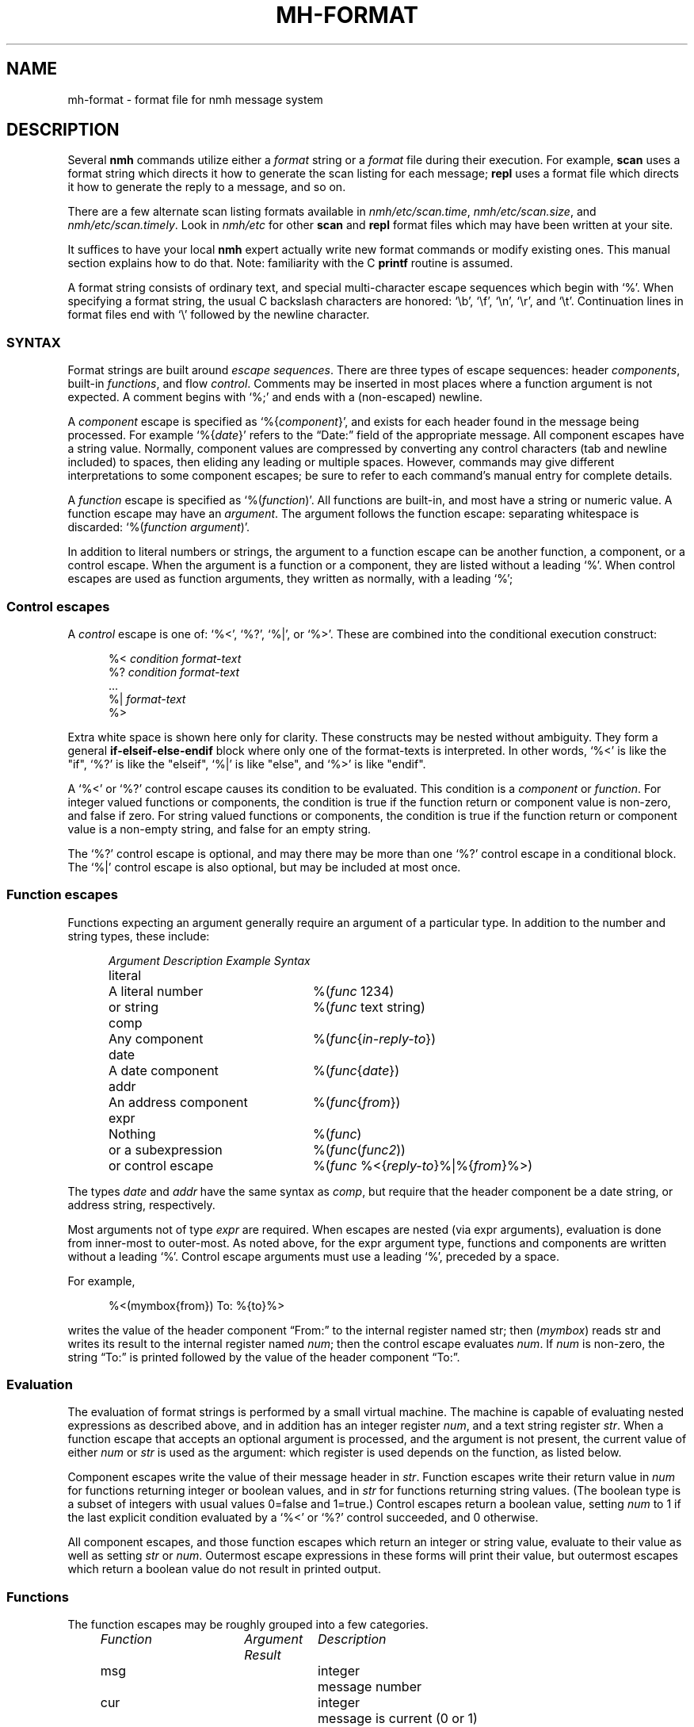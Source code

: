 .\"
.\" %nmhwarning%
.\"
.TH MH-FORMAT %manext5% "%nmhdate%" MH.6.8 [%nmhversion%]
.SH NAME
mh-format \- format file for nmh message system
.SH DESCRIPTION
Several
.B nmh
commands utilize either a
.I format
string or a
.I format
file during their execution.  For example,
.B scan
uses a format string which directs it how to generate the scan listing
for each message;
.B repl
uses a format file which directs it
how to generate the reply to a message, and so on.
.PP
There are a few alternate scan listing formats available
in
.IR nmh/etc/scan.time ,
.IR nmh/etc/scan.size ,
and
.IR nmh/etc/scan.timely .
Look in
.I nmh/etc
for other
.B scan
and
.B repl
format files which may have been written at your site.
.PP
It suffices to have your local
.B nmh
expert actually write new format
commands or modify existing ones.  This manual section explains how to
do that.  Note: familiarity with the C
.B printf
routine is assumed.
.PP
A format string consists of ordinary text, and special multi-character
escape sequences which begin with `%'.  When specifying a format
string, the usual C backslash characters are honored: `\\b', `\\f',
`\\n', `\\r', and `\\t'.  Continuation lines in format files end with
`\\' followed by the newline character.

.\" TALK ABOUT SYNTAX FIRST, THEN SEMANTICS
.SS SYNTAX
Format strings are built around
.IR "escape sequences" .
There are three types of escape sequences: header
.IR components ,
built-in
.IR functions ,
and flow
.IR control .
Comments may be inserted in most places where a function argument is
not expected.  A comment begins with `%;' and ends with a (non-escaped)
newline.
.PP
A
.I component
escape is specified as
.RI `%{ component }',
and
exists for each header found in the message being processed.  For example
.RI `%{ date }'
refers to the \*(lqDate:\*(rq field of the appropriate message.
All component escapes have a string value.  Normally, component values are
compressed by converting any control characters (tab and newline included)
to spaces, then eliding any leading or multiple spaces.  However, commands
may give different interpretations to some component escapes; be sure
to refer to each command's manual entry for complete details.
.PP
A
.I function
escape is specified as
.RI `%( function )'.
All functions are built-in, and most have a string or numeric value.
A function escape may have an
.IR argument .
The argument follows the function escape: separating
whitespace is discarded:
.RI `%( function " " argument )'.
.PP
In addition to literal numbers or strings, 
the argument to a function escape can be another function, a component,
or a control escape.  When the argument is a function or a
component, they are listed without a leading `%'.  When control escapes
are used as function arguments, they written as normally, with
a leading `%';

.SS "Control escapes"
.PP
A
.I control
escape is one of: `%<', `%?', `%|', or `%>'. 
These are combined into the conditional execution construct:
.PP
.RS 5
.nf
.RI "%< " condition " " "format-text"
.RI "%? " condition " " "format-text"
    \&...
.RI "%| " "format-text"
%>
.fi
.RE
.PP
Extra white space is shown here only for clarity.  These
constructs may be nested without ambiguity.  They form a general
.B if\-elseif\-else\-endif
block where only one of the
format-texts
is interpreted.  In other 
words, `%<' is like the "if", `%?' is like the "elseif", `%|' is like 
"else", and `%>' is like "endif".
.PP
A `%<' or `%?' control escape causes its condition to be evaluated.  
This condition is a
.I component
or
.IR function .
For integer valued functions or components, the condition is true
if the function return or component value is non-zero, and false if zero.
For string valued functions or components, the condition is true
if the function return or component value is 
a non-empty string, and false for an empty string.

.PP
The `%?' control escape is optional, and may there may be more
than one `%?' control escape in a conditional block.
The `%|' control escape
is also optional, but may be included at most once.

.SS "Function escapes"
Functions expecting an argument generally
require an argument of a particular type.
In addition to the number and string types,
these include:
.PP
.RS 5
.nf
.ta +\w'Argument 'u +\w'An optional component, 'u
.I Argument	Description	Example Syntax
literal	A literal number	%(\fIfunc\fR 1234)
	or string		%(\fIfunc\fR text string)
comp	Any component		%(\fIfunc\fR\^{\fIin-reply-to\fR\^})
date	A date component	%(\fIfunc\fR\^{\fIdate\fR\^})
addr	An address component	%(\fIfunc\fR\^{\fIfrom\fR\^})
expr	Nothing	%(\fIfunc\fR)
	or a subexpression	%(\fIfunc\fR\^(\fIfunc2\fR\^))
	or control escape	%(\fIfunc\fR %<{\fIreply-to\fR\^}%|%{\fIfrom\fR\^}%>)
.fi
.RE
.PP
The types
.I date
and
.I addr
have the same syntax as
.IR comp ,
but require that the header component be a date string, or address
string, respectively.
.PP
Most arguments not of type
.IR expr
are required.
When escapes are nested (via expr arguments), evaluation is done from inner-most to outer-most.
As noted above, for the
expr
argument type, 
functions and components are written without a
leading `%'.
Control escape arguments must use a leading `%', preceded by a space.
.PP
For example,
.PP
.RS 5
.nf
%<(mymbox{from}) To: %{to}%>
.fi
.RE
.PP
writes  the  value of the header component \*(lqFrom:\*(rq to the
internal register named str; then (\fImymbox\fR\^) reads str and
writes its result to the internal register named 
.IR num ; 
then the control escape evaluates 
.IR num .  
If
.IR num
is non-zero, the
string \*(lqTo:\*(rq is printed  followed  by  the  value  of  the
header component \*(lqTo:\*(rq.
.SS Evaluation
The evaluation of format strings is performed
by a small virtual machine.
The machine is capable of evaluating nested expressions
as described above, and in addition
has an integer register
.IR num ,
and a text string register
.IR str .
When a function escape that
accepts an optional argument is processed,
and the argument is not present, the current value of either
.I num
or
.I str
is used as the argument: which register is
used depends on the function, as listed below.
.PP
Component escapes write the value of their message header in
.IR str .
Function escapes write their return value in
.I num
for functions returning integer or boolean values, and in
.I str
for functions returning string values.  (The boolean type is a subset
of integers with usual values 0=false and 1=true.)  Control escapes
return a boolean value, setting
.I num
to 1 if the last explicit condition
evaluated by a `%<' or `%?' control
succeeded, and 0 otherwise.
.PP
All component escapes, and those function escapes which return an
integer or string value, evaluate to their value as well as setting
.I str
or
.IR num .
Outermost escape expressions in
these forms will print
their value, but outermost escapes which return a boolean value
do not result in printed output.
.SS Functions
The function escapes may be roughly grouped into a few categories.
.PP
.RS 5
.nf
.ta \w'Fformataddr 'u +\w'Aboolean 'u +\w'Rboolean 'u
.I Function	Argument   Result	Description
msg		integer	message number
cur		integer	message is current (0 or 1)
unseen		integer	message is unseen (0 or 1)
size		integer	size of message
strlen		integer	length of \fIstr\fR
width		integer	output buffer size in bytes
charleft		integer	bytes left in output buffer
timenow		integer	seconds since the UNIX epoch
me		string	the user's mailbox
eq	literal	boolean	\fInum\fR == \fIarg\fR
ne	literal	boolean	\fInum\fR != \fIarg\fR
gt	literal	boolean	\fInum\fR > \fIarg\fR
match	literal	boolean	\fIstr\fR contains \fIarg\fR
amatch	literal	boolean	\fIstr\fR starts with \fIarg\fR
plus	literal	integer	\fIarg\fR plus \fInum\fR
minus	literal	integer	\fIarg\fR minus \fInum\fR
divide	literal	integer	\fInum\fR divided by \fIarg\fR
modulo	literal	integer	\fInum\fR modulo \fIarg\fR
num	literal	integer	Set \fInum\fR to \fIarg\fR.
num		integer	Set \fInum\fR to zero.
lit 	literal	string	Set \fIstr\fR to \fIarg\fR.
lit		string	Clear \fIstr\fR.
getenv 	literal	string	Set \fIstr\fR to environment value of \fIarg\fR
profile	literal	string	Set \fIstr\fR to profile component \fIarg\fR 
			value
.\" dat	literal	int	return value of dat[arg]
nonzero	expr	boolean	\fInum\fR is non-zero
zero	expr	boolean	\fInum\fR is zero
null	expr	boolean	\fIstr\fR is empty
nonnull	expr	boolean	\fIstr\fR is non-empty
void	expr		Set \fIstr\fR or \fInum\fR
comp	comp	string	Set \fIstr\fR to component text
compval	comp	integer	Set \fInum\fR to \*(lq\fBatoi\fR(\fIcomp\fR\^)\*(rq
.\" compflag	comp	integer	Set \fInum\fR to component flags bits (internal)
.\" decodecomp	comp	string	Set \fIstr\fR to RFC-2047 decoded component text
decode	expr	string	decode \fIstr\fR as RFC-2047 (MIME-encoded) 
			component
unquote	expr	string	remove RFC-2822 quotes from \fIstr\fR
trim	expr		trim trailing white-space from \fIstr\fR
putstr	expr		print \fIstr\fR
putstrf	expr		print \fIstr\fR in a fixed width
putnum	expr		print \fInum\fR
putnumf	expr		print \fInum\fR in a fixed width
.\" addtoseq literal    add msg to sequence (LBL option)
putlit	expr		print \fIstr\fR without space compression
nodate	string	integer	Argument not a date string (0 or 1)
formataddr	expr		append \fIarg\fR to \fIstr\fR as a
			(comma separated) address list
concataddr	expr		append \fIarg\fR to \fIstr\fR as a
			(comma separated) address list,
			including duplicates,
			see Special Handling
putaddr	literal		print \fIstr\fR address list with
			\fIarg\fR as optional label;
			get line width from \fInum\fR
.fi
.RE
.PP
The following functions require a date component as an argument:
.PP
.RS 5
.nf
.ta \w'Fformataddr 'u +\w'Aboolean 'u +\w'Rboolean 'u
.I Function	Argument	Return	Description
sec	date	integer	seconds of the minute
min	date	integer	minutes of the hour
hour	date	integer	hours of the day (0-23)
wday	date	integer	day of the week (Sun=0)
day	date	string	day of the week (abbrev.)
weekday	date	string	day of the week
sday	date	integer	day of the week known?
			(1=explicit,0=implicit,\-1=unknown)
mday	date	integer	day of the month
yday	date	integer	day of the year
mon	date	integer	month of the year
month	date	string	month of the year (abbrev.)
lmonth	date	string	month of the year
year	date	integer	year (may be > 100)
zone	date	integer	timezone in hours
tzone	date	string	timezone string
szone	date	integer	timezone explicit?
			(1=explicit,0=implicit,\-1=unknown)
date2local	date		coerce date to local timezone
date2gmt	date		coerce date to GMT
dst	date	integer	daylight savings in effect? (0 or 1)
clock	date	integer	seconds since the UNIX epoch
rclock	date	integer	seconds prior to current time
tws	date	string	official 822 rendering
pretty	date	string	user-friendly rendering
.fi
.RE
.PP
These functions require an address component as an argument.  
The return value of functions noted with `*' is computed from
the first address present in the header component.
.PP
.RS 5
.nf
.ta \w'Fformataddr 'u +\w'Aboolean 'u +\w'Rboolean 'u
.I Function	Argument	Return	Description
proper	addr	string	official 822 rendering
friendly	addr	string	user-friendly rendering
addr	addr	string	mbox@host or host!mbox rendering*
pers	addr	string	the personal name*
note	addr	string	commentary text*
mbox	addr	string	the local mailbox*
mymbox	addr	integer	List has the user's address? (0 or 1)
host	addr	string	the host domain*
nohost	addr	integer	no host was present (0 or 1)*
type	addr	integer	host type* (0=local,1=network,
			\-1=uucp,2=unknown)
path	addr	string	any leading host route*
ingrp	addr	integer	address was inside a group (0 or 1)*
gname	addr	string	name of group*
.fi
.RE
.PP
(A clarification on (\fImymbox\fR\^{\fIcomp\fR\^}) is in order.
This function checks each of the addresses in the header component
\*(lq\fIcomp\fR\*(rq against the user's mailbox name and any
.RI \*(lq Alternate-Mailboxes \*(rq.
It returns true if any address matches,
however, it also returns true if the \*(lq\fIcomp\fR\*(rq header is not
present in the message.  If needed, the (\fInull\fR\^) function can be
used to explicitly test for this case.)
.SS Formatting
When a function or component escape is interpreted and the result will
be immediately printed, an optional field width can be specified to
print the field in exactly a given number of characters.  For example, a
numeric escape like %4(\fIsize\fR\^) will print at most 4 digits of the
message size; overflow will be indicated by a `?' in the first position
(like `?234').  A string escape like %4(\fIme\fR\^) will print the first 4
characters and truncate at the end.  Short fields are padded at the right
with the fill character (normally, a blank).  If the field width argument
begins with a leading zero, then the fill character is set to a zero.
.PP
The functions (\fIputnumf\fR\^) and (\fIputstrf\fR\^)
print their result in exactly the number of characters
specified by their leading field width argument.  For example,
%06(\fIputnumf\fR\^(\fIsize\fR\^)) will print the message
size in a field six characters wide filled with leading zeros;
%14(\fIputstrf\^\fR{\fIfrom\^\fR}) will print the \*(lqFrom:\*(rq header
component in fourteen characters with trailing spaces added as needed.
For \fIputstrf\fR, using a negative value for the field width causes
right-justification of the string within the field, with padding on
the left up to the field width.
The functions (\fIputnum\fR\^) and
(\fIputstr\fR\^) are somewhat special: they print their result in the minimum number of characters
required, and ignore any leading field width argument.  The (\fIputlit\fR\^)
function outputs the exact contents of str register without any changes
such as duplicate space removal or control character conversion.
.PP
The available output width is kept in an internal register; any output
past this width will be truncated.
.SS Special Handling
A few functions have different behavior depending on what command they are
being invoked from.
.PP
In
.BR repl
the (\fIformataddr\fR\^) function stores all email addresses encountered into
an internal cache and will use this cache to suppress duplicate addresses.
If you need to create an address list that includes previously-seen
addresses you may use the (\fIconcataddr\fR\^) function, which is identical
to (\fIformataddr\fR\^) in all other respects.  Note that (\fIconcataddr\fR\^)
will NOT add addresses to the duplicate-suppression cache.
.SS Examples
With all this in mind,
here's the default format string for
.BR scan .
It's been divided into several pieces for readability.
The first part is:
.PP
.RS
.nf
%4(msg)%<(cur)+%| %>%<{replied}\-%?{encrypted}E%| %>
.fi
.RE
.PP
which says that the message number should be printed in four digits.
If the message is the current message then a `+' else a space should
be printed; if a \*(lqReplied:\*(rq field is present then a `\-'
else if an \*(lqEncrypted:\*(rq field is present then an `E' otherwise
a space should be printed.  Next:
.PP
.RS
.nf
%02(mon{date})/%02(mday{date})
.fi
.RE
.PP
the month and date are printed in two digits (zero filled) separated by
a slash. Next,
.PP
.RS 5
.nf
%<{date} %|*%>
.fi
.RE
.PP
If a \*(lqDate:\*(rq field was present,
then a space is printed, otherwise a `*'.
Next,
.PP
.RS 5
.nf
%<(mymbox{from})%<{to}To:%14(decode(friendly{to}))%>%>
.fi
.RE
.PP
if the message is from me, and there is a \*(lqTo:\*(rq header,
print \*(lqTo:\*(rq followed by a \*(lquser-friendly\*(rq rendering of the
first address in the \*(lqTo:\*(rq field; any MIME-encoded
characters are decoded into the actual characters.
Continuing,
.PP
.RS 5
.nf
%<(zero)%17(decode(friendly{from}))%>
.fi
.RE
.PP
if either of the above two tests failed,
then the \*(lqFrom:\*(rq address is printed
in a mime-decoded, \*(lquser-friendly\*(rq format.
And finally,
.PP
.RS 5
.nf
%(decode{subject})%<{body}<<%{body}>>%>
.fi
.RE
.PP
the mime-decoded subject and initial body (if any) are printed.
.PP
For a more complicated example, next consider
a possible
.I replcomps
format file.
.PP
.RS 5
.nf
%(lit)%(formataddr %<{reply-to}
.fi
.RE
.PP
This clears
.I str
and formats the \*(lqReply-To:\*(rq header 
if present.  If not present, the else-if clause is executed.
.PP
.RS 5
.nf
%?{from}%?{sender}%?{return-path}%>)\\
.fi
.RE
.PP
This formats the 
\*(lqFrom:\*(rq, \*(lqSender:\*(rq and \*(lqReturn-Path:\*(rq
headers, stopping as soon as one of them is present.  Next:
.PP
.RS 5
.nf
%<(nonnull)%(void(width))%(putaddr To: )\\n%>\\
.fi
.RE
.PP
If the \fIformataddr\fR result is non-null, it is printed as
an address (with line folding if needed) in a field \fIwidth\fR
wide with a leading label of \*(lqTo:\*(rq.
.PP
.RS 5
.nf
%(lit)%(formataddr{to})%(formataddr{cc})%(formataddr(me))\\
.fi
.RE
.PP
.I str
is cleared, and the \*(lqTo:\*(rq and \*(lqCc:\*(rq headers, along with the user's
address (depending on what was specified with
the \*(lq\-cc\*(rq switch to \fIrepl\fR\^) are formatted.
.PP
.RS 5
.nf
%<(nonnull)%(void(width))%(putaddr cc: )\\n%>\\
.fi
.RE
.PP
If the result is non-null, it is printed as above with a
leading label of \*(lqcc:\*(rq.
.PP
.RS 5
.nf
%<{fcc}Fcc: %{fcc}\\n%>\\
.fi
.RE
.PP
If a
.B \-fcc
.I folder
switch was given to
.B repl
(see
.BR repl (1)
for more details about %{\fIfcc\fR\^}),
an \*(lqFcc:\*(rq header is output.
.PP
.RS 5
.nf
%<{subject}Subject: Re: %{subject}\\n%>\\
.fi
.RE
.PP
If a subject component was present,
a suitable reply subject is output.
.PP
.RS 5
.nf
%<{message-id}In-Reply-To: %{message-id}\\n%>\\
%<{message-id}References: %<{references} %{references}%>\\
%{message-id}\\n%>
\-\-\-\-\-\-\-\-
.fi
.RE
.PP
If a message-id component was present, an \*(lqIn-Reply-To:\*(rq header is
output including the message-id, followed by a \*(lqReferences:\*(rq
header with references, if present, and the message-id.
As with all
plain-text, the row of dashes are output as-is.
.PP
This last part is a good example for a little more elaboration.
Here's that part again in pseudo-code:
.PP
.RS 5
.nf
.ta .5i 1i 1.5i 2i
if (comp_exists(message-id))  then
	print (\*(lqIn-reply-to: \*(rq)
	print (message-id.value)
	print (\*(lq\\n\*(rq)
endif
if (comp_exists(message-id)) then
	print (\*(lqReferences: \*(rq)
	if (comp_exists(references)) then
	      print(references.value);
	endif
	print (message-id.value)
	print (\*(lq\\n\*(rq)
endif
.fi
.RE
.PP
.\" (Note that this pseudocode begs the question ``why not just
.\" support this syntax?''  MH has been hacked on for a long time...)
.\".PP
One more example: Currently,
.B nmh
supports very
large message numbers, and it is not uncommon for a folder
to have far more than 10000 messages.
.\" (Indeed, the original MH
.\" tutorial document by Rose and Romine is entitled "How to
.\" process 200 messages a day and still get some real work
.\" done."  The authors apparently only planned to get
.\" real work done for about 50 days per folder.)
Nontheless (as noted above)
the various scan format strings are inherited
from older MH versions, and are generally hard-coded to 4
digits of message number before formatting problems
start to occur.  
The nmh format strings can be modified to behave more sensibly with larger
message numbers:
.PP
.RS
.nf
%(void(msg))%<(gt 9999)%(msg)%|%4(msg)%>
.fi
.RE
.PP
The current message number is placed in \fInum\fP.
(Note that
.RI ( msg )
is an int function, not a component.)
The
.RI ( gt )
conditional
is used to test whether the message number
has 5
or more digits.
If so, it is printed at full width: otherwise
at 4 digits.
.SH "SEE ALSO"
scan(1), repl(1), ap(8), dp(8)

.SH CONTEXT
None
